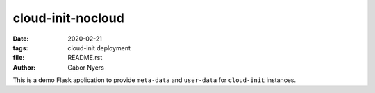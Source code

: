 ==============================================================================
cloud-init-nocloud
==============================================================================

:date:  2020-02-21
:tags: cloud-init deployment
:file: README.rst
:author: Gábor Nyers

.. sectnum::
   :start: 1
   :suffix: .
   :depth: 2

.. contents:: Contents:
   :depth: 2
   :backlinks: entry
   :local:


This is a demo Flask application to provide ``meta-data`` and ``user-data``
for ``cloud-init`` instances.




.. vim: filetype=rst textwidth=78 foldmethod=syntax foldcolumn=3 wrap
.. vim: linebreak ruler spell spelllang=en showbreak=… shiftwidth=3 tabstop=3
